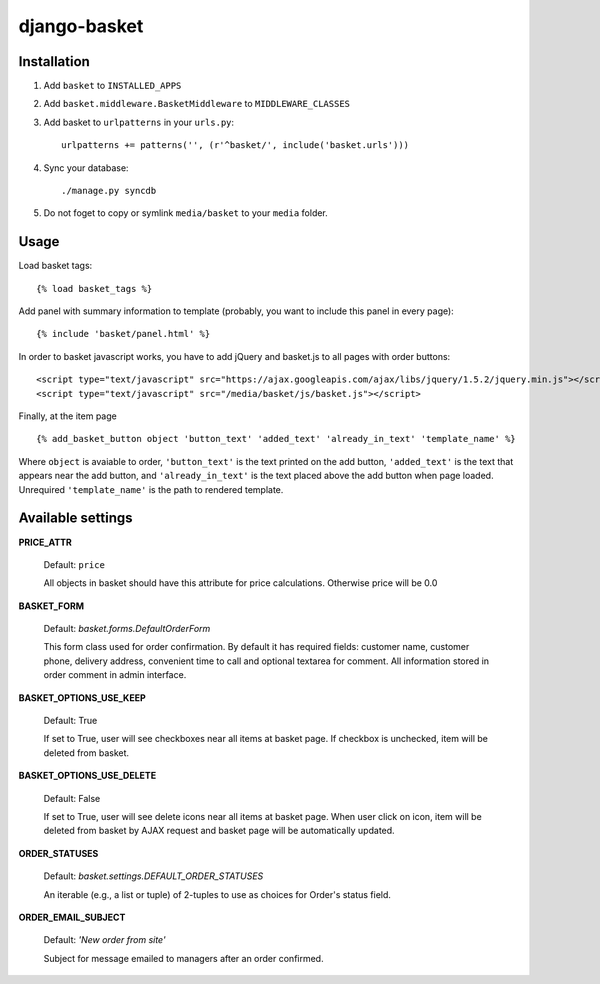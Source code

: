 =============
django-basket
=============

Installation
=============

1. Add ``basket`` to ``INSTALLED_APPS``

2. Add ``basket.middleware.BasketMiddleware`` to ``MIDDLEWARE_CLASSES``

3. Add basket to ``urlpatterns`` in your ``urls.py``::

    urlpatterns += patterns('', (r'^basket/', include('basket.urls')))

4. Sync your database::

    ./manage.py syncdb

5. Do not foget to copy or symlink ``media/basket`` to your ``media`` folder.

Usage
======

Load basket tags: ::

    {% load basket_tags %}
    
Add panel with summary information to template (probably, you want
to include this panel in every page)::

    {% include 'basket/panel.html' %}

In order to basket javascript works, you have to add jQuery and basket.js
to all pages with order buttons::

    <script type="text/javascript" src="https://ajax.googleapis.com/ajax/libs/jquery/1.5.2/jquery.min.js"></script>
    <script type="text/javascript" src="/media/basket/js/basket.js"></script>

Finally, at the item page ::

    {% add_basket_button object 'button_text' 'added_text' 'already_in_text' 'template_name' %}

Where ``object`` is avaiable to order,
``'button_text'`` is the text printed on the add button,
``'added_text'`` is the text that appears near the add button,
and ``'already_in_text'`` is the text placed above the add button when page loaded.
Unrequired ``'template_name'`` is the path to rendered template.


.. _available-settings:

Available settings
==================

**PRICE_ATTR**

    Default: ``price``
    
    All objects in basket should have this attribute for price calculations.
    Otherwise price will be 0.0

**BASKET_FORM**

    Default: `basket.forms.DefaultOrderForm`
    
    This form class used for order confirmation. By default it has required fields: 
    customer name, customer phone, delivery address, convenient time to call
    and optional textarea for comment.
    All information stored in order comment in admin interface.

**BASKET_OPTIONS_USE_KEEP**

    Default: True
    
    If set to True, user will see checkboxes near all items at basket page.
    If checkbox is unchecked, item will be deleted from basket.


**BASKET_OPTIONS_USE_DELETE**
    
    Default: False
    
    If set to True, user will see delete icons near all items at basket page.
    When user click on icon, item will be deleted from basket by AJAX request
    and basket page will be automatically updated.


**ORDER_STATUSES**
    
    Default: `basket.settings.DEFAULT_ORDER_STATUSES`
    
    An iterable (e.g., a list or tuple) of 2-tuples to use as choices for Order's status field.


**ORDER_EMAIL_SUBJECT**

    Default: `'New order from site'`

    Subject for message emailed to managers after an order confirmed.
